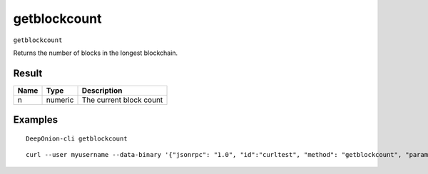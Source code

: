 .. This file is licensed under the MIT License (MIT) available on
   http://opensource.org/licenses/MIT.

getblockcount
=============

``getblockcount``

Returns the number of blocks in the longest blockchain.

Result
~~~~~~

.. list-table::
   :header-rows: 1

   * - Name
     - Type
     - Description
   * - n
     - numeric
     - The current block count

Examples
~~~~~~~~


.. highlight:: shell

::

  DeepOnion-cli getblockcount

::

  curl --user myusername --data-binary '{"jsonrpc": "1.0", "id":"curltest", "method": "getblockcount", "params": [] }' -H 'content-type: text/plain;' http://127.0.0.1:9332/

